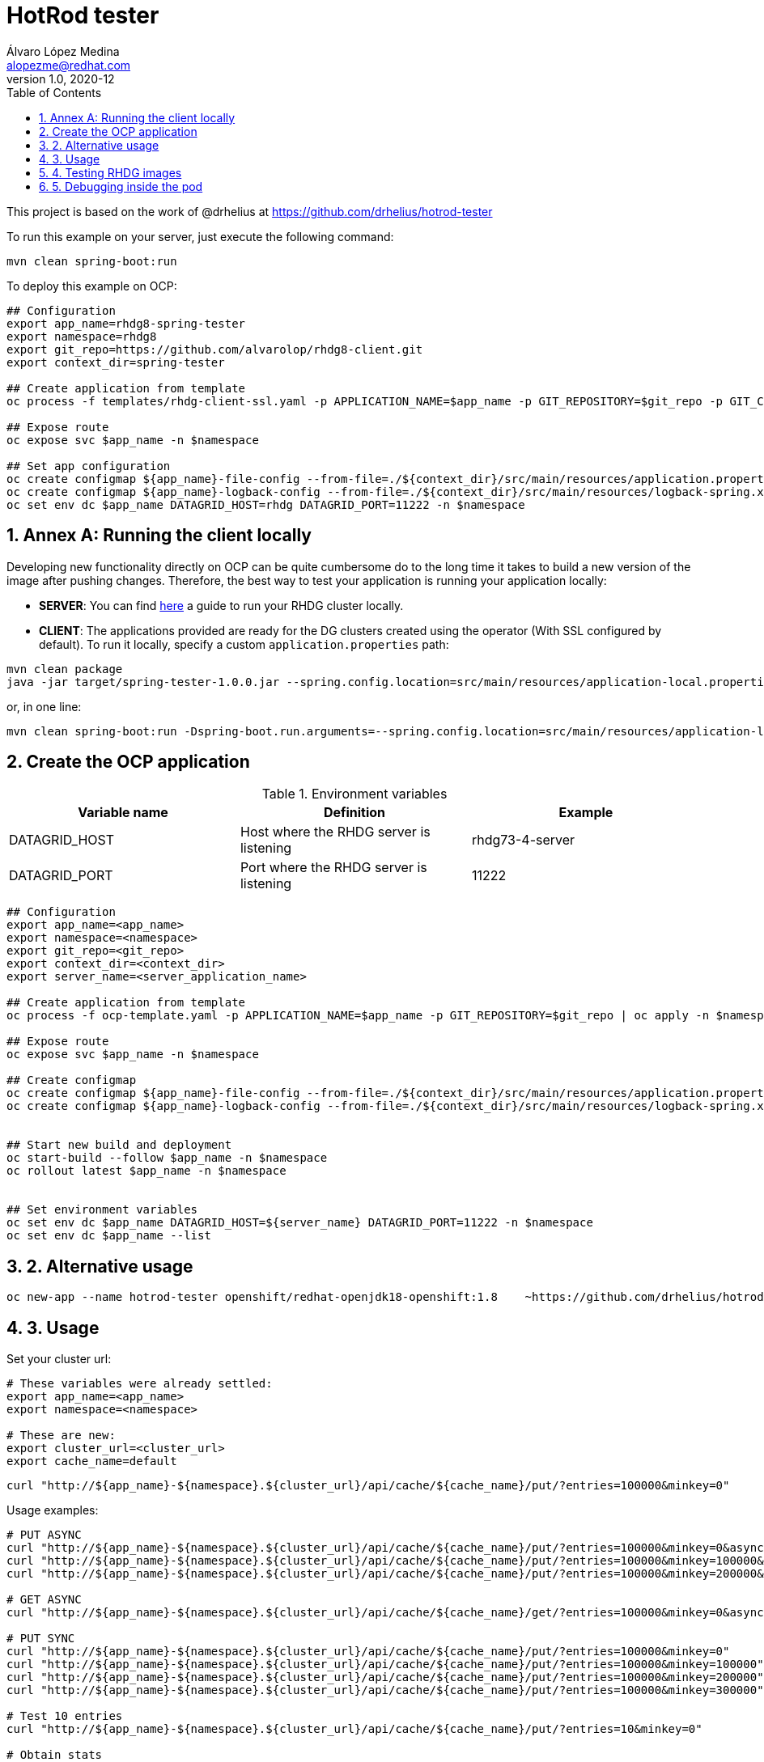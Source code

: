 = HotRod tester
Álvaro López Medina <alopezme@redhat.com>
v1.0, 2020-12
// Create TOC wherever needed
:toc: macro
:sectanchors:
:sectnumlevels: 2
:sectnums:
:source-highlighter: pygments
:imagesdir: images
// Start: Enable admonition icons
ifdef::env-github[]
:tip-caption: :bulb:
:note-caption: :information_source:
:important-caption: :heavy_exclamation_mark:
:caution-caption: :fire:
:warning-caption: :warning:
endif::[]
ifndef::env-github[]
:icons: font
endif::[]
// End: Enable admonition icons
// Create the Table of contents here
toc::[]


This project is based on the work of @drhelius at https://github.com/drhelius/hotrod-tester


To run this example on your server, just execute the following command:
[source, bash]
----
mvn clean spring-boot:run
----


To deploy this example on OCP:
[source, bash]
----
## Configuration
export app_name=rhdg8-spring-tester
export namespace=rhdg8
export git_repo=https://github.com/alvarolop/rhdg8-client.git
export context_dir=spring-tester

## Create application from template 
oc process -f templates/rhdg-client-ssl.yaml -p APPLICATION_NAME=$app_name -p GIT_REPOSITORY=$git_repo -p GIT_CONTEXT_DIR=$context_dir | oc apply -n $namespace -f -

## Expose route
oc expose svc $app_name -n $namespace

## Set app configuration
oc create configmap ${app_name}-file-config --from-file=./${context_dir}/src/main/resources/application.properties -n $namespace
oc create configmap ${app_name}-logback-config --from-file=./${context_dir}/src/main/resources/logback-spring.xml -n $namespace
oc set env dc $app_name DATAGRID_HOST=rhdg DATAGRID_PORT=11222 -n $namespace

----




== Annex A: Running the client locally

// TODO: Check 

Developing new functionality directly on OCP can be quite cumbersome do to the long time it takes to build a new version of the image after pushing changes. Therefore, the best way to test your application is running your application locally:

* *SERVER*: You can find https://github.com/alvarolop/rhdg8-server#deploying-rhdg-on-rhel[here] a guide to run your RHDG cluster locally.
* *CLIENT*: The applications provided are ready for the DG clusters created using the operator (With SSL configured by default). To run it locally, specify a custom `application.properties` path:

[source, bash]
----
mvn clean package 
java -jar target/spring-tester-1.0.0.jar --spring.config.location=src/main/resources/application-local.properties
----
or, in one line:
[source, bash]
----
mvn clean spring-boot:run -Dspring-boot.run.arguments=--spring.config.location=src/main/resources/application-local.properties
----














== Create the OCP application



[%header,cols=3*]
.Environment variables
|===
| Variable name
| Definition
| Example

| DATAGRID_HOST
| Host where the RHDG server is listening
| rhdg73-4-server

| DATAGRID_PORT
| Port where the RHDG server is listening
| 11222
|===



[source, bash]
----
## Configuration
export app_name=<app_name>
export namespace=<namespace>
export git_repo=<git_repo>
export context_dir=<context_dir>
export server_name=<server_application_name>

## Create application from template
oc process -f ocp-template.yaml -p APPLICATION_NAME=$app_name -p GIT_REPOSITORY=$git_repo | oc apply -n $namespace -f -

## Expose route
oc expose svc $app_name -n $namespace

## Create configmap
oc create configmap ${app_name}-file-config --from-file=./${context_dir}/src/main/resources/application.properties -n $namespace
oc create configmap ${app_name}-logback-config --from-file=./${context_dir}/src/main/resources/logback-spring.xml -n $namespace


## Start new build and deployment
oc start-build --follow $app_name -n $namespace
oc rollout latest $app_name -n $namespace


## Set environment variables
oc set env dc $app_name DATAGRID_HOST=${server_name} DATAGRID_PORT=11222 -n $namespace
oc set env dc $app_name --list
----


## 2. Alternative usage

[source, bash]
----
oc new-app --name hotrod-tester openshift/redhat-openjdk18-openshift:1.8    ~https://github.com/drhelius/hotrod-tester.git
----


## 3. Usage

Set your cluster url:
[source, bash]
----
# These variables were already settled:
export app_name=<app_name>
export namespace=<namespace>

# These are new:
export cluster_url=<cluster_url>
export cache_name=default
----

[source, bash]
----
curl "http://${app_name}-${namespace}.${cluster_url}/api/cache/${cache_name}/put/?entries=100000&minkey=0"
----

Usage examples:
[source, bash]
----
# PUT ASYNC
curl "http://${app_name}-${namespace}.${cluster_url}/api/cache/${cache_name}/put/?entries=100000&minkey=0&async=true"
curl "http://${app_name}-${namespace}.${cluster_url}/api/cache/${cache_name}/put/?entries=100000&minkey=100000&async=true"
curl "http://${app_name}-${namespace}.${cluster_url}/api/cache/${cache_name}/put/?entries=100000&minkey=200000&async=true"

# GET ASYNC
curl "http://${app_name}-${namespace}.${cluster_url}/api/cache/${cache_name}/get/?entries=100000&minkey=0&async=true"

# PUT SYNC
curl "http://${app_name}-${namespace}.${cluster_url}/api/cache/${cache_name}/put/?entries=100000&minkey=0"
curl "http://${app_name}-${namespace}.${cluster_url}/api/cache/${cache_name}/put/?entries=100000&minkey=100000"
curl "http://${app_name}-${namespace}.${cluster_url}/api/cache/${cache_name}/put/?entries=100000&minkey=200000"
curl "http://${app_name}-${namespace}.${cluster_url}/api/cache/${cache_name}/put/?entries=100000&minkey=300000"

# Test 10 entries
curl "http://${app_name}-${namespace}.${cluster_url}/api/cache/${cache_name}/put/?entries=10&minkey=0"

# Obtain stats
curl "http://${app_name}-${namespace}.${cluster_url}/api/cache/${cache_name}/stats"

# Get value of 1 entry
curl "http://${app_name}-${namespace}.${cluster_url}/api/cache/${cache_name}/get-single?key=0"
----




## 4. Testing RHDG images

Follow these steps:

[source, bash]
----
export CLIENT_URL=http://localhost:8081
export CACHE_NAME=bigcache
curl -G "${CLIENT_URL}/api/cache/${CACHE_NAME}/put" -d size=41943040 -d entries=1

curl -G "${CLIENT_URL}/api/cache/${CACHE_NAME}/get-single" -d key=0

# Get 50 times
for i in {1..50}; do echo "Time $i"; curl -G "${CLIENT_URL}/api/cache/${CACHE_NAME}/get-single" -d key=0 -d noshow=true; done

# Put 50 times
for i in {1..50}; do echo "Time $i"; curl -G "${CLIENT_URL}/api/cache/${CACHE_NAME}/put" -d size=41943040 -d entries=1; done

----



[source, bash]
----
# Fill the cache with 30k entries
curl -G "${CLIENT_URL}/api/cache/default/put-simple" -d entries=30 -d minkey=0 -d entrycontent=Test

curl -G "${CLIENT_URL}/api/cache/distributed-rest-01/put-simple" -d entries=30 -d minkey=0 -d entrycontent=Test

curl -G "${CLIENT_URL}/api/cache/distributed-rest-01/get-single-string" -d key=30

curl -G "${CLIENT_URL}/api/cache/distributed-rest-01/get-single-string" -d key="3"

# Retrieve some of the values
for ((i=1;i<=100;i++)); do echo "===> ENTRY $((i))"; curl -G "http://${app_name}-${namespace}.${cluster_url}/api/cache/default/get-single-string" -d key=$((i)); done


# Fill another cache with big key-values of type byte
curl -G "http://${app_name}-${namespace}.${cluster_url}/api/cache/default/put" -d entries=30000 -d minkey=40000 -d async=false -d size=10


# Retrieve some of the values
for ((i=1;i<=100;i++)); do echo "===> ENTRY $((40000+i))"; curl -G "http://${app_name}-${namespace}.${cluster_url}/api/cache/default/get-single" -d key=$((40000+i)); done


# Perform many requests in parallel
for ((i=1;i<=10;i++)); do curl -G "http://${app_name}-${namespace}.${cluster_url}/api/cache/default/get" -d entries=1000 -d minkey=40000 -d async=true; done
----


## 5. Debugging inside the pod

It is possible to enter into a pod and execute commands to check cache cluster stats:


[source, bash]
----
# Enter into the pod
$ oc rsh rhdg73-4-server-0

# Use the cli command line
$ /opt/datagrid/bin/cli.sh -c

# Check attributes of a cache
/subsystem=datagrid-infinispan/cache-container=clustered/distributed-cache=default:read-resource(include-runtime=true)
----


